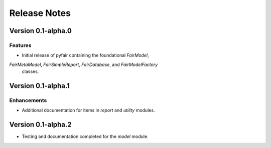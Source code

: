 Release Notes
=============

Version 0.1-alpha.0
-------------------

Features
~~~~~~~~

* Initial release of pyfair containing the foundational `FairModel`,
`FairMetaModel`, `FairSimpleReport`, `FairDatabase`, and `FairModelFactory`
 classes.

Version 0.1-alpha.1
-------------------

Enhancements
~~~~~~~~~~~~

* Additional documentation for items in `report` and `utility` modules.

Version 0.1-alpha.2
-------------------

* Testing and documentation completed for the `model` module.
 